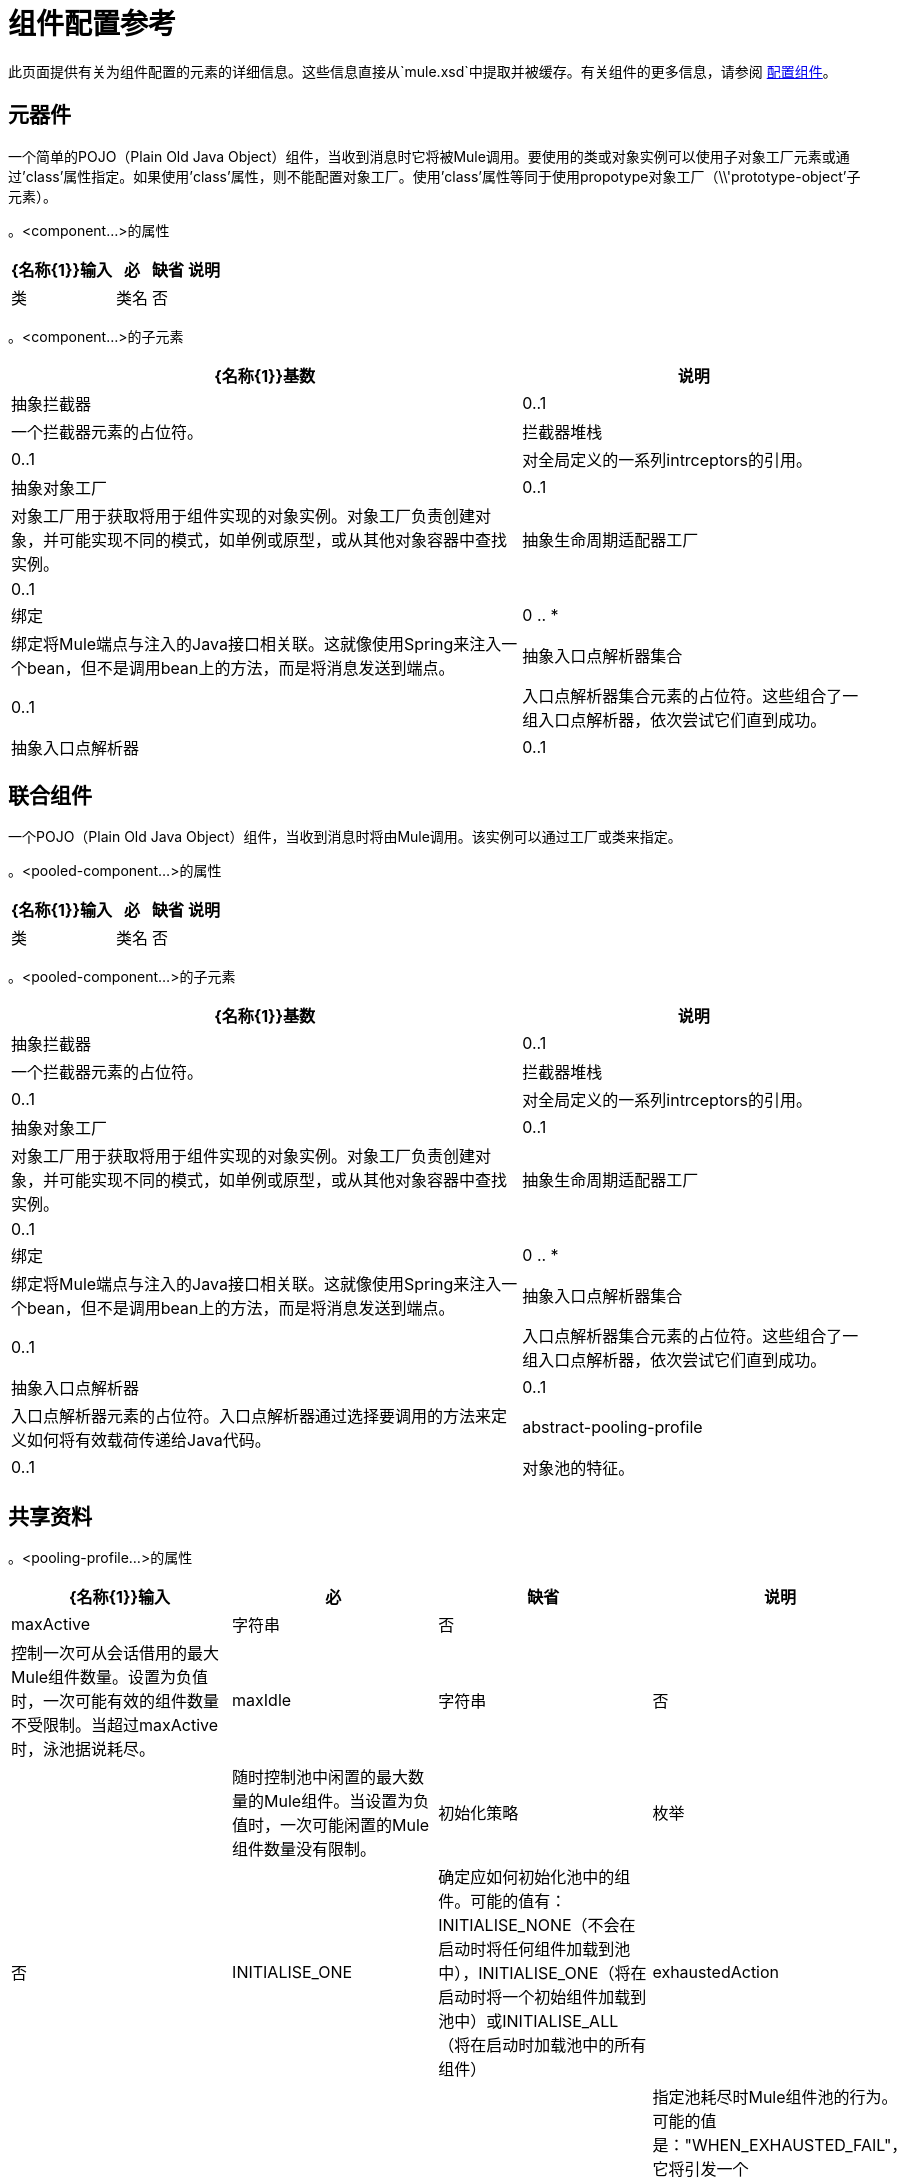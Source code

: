 = 组件配置参考

此页面提供有关为组件配置的元素的详细信息。这些信息直接从`mule.xsd`中提取并被缓存。有关组件的更多信息，请参阅 link:/mule-user-guide/v/3.4/configuring-components[配置组件]。

== 元器件

一个简单的POJO（Plain Old Java Object）组件，当收到消息时它将被Mule调用。要使用的类或对象实例可以使用子对象工厂元素或通过'class'属性指定。如果使用'class'属性，则不能配置对象工厂。使用'class'属性等同于使用propotype对象工厂（\\'prototype-object'子元素）。

。<component...>的属性
[%header%autowidth.spread]
|===
| {名称{1}}输入 |必 |缺省 |说明
|类 |类名 |否 |   |指定组件类。这是一个等同于提供\'原型对象'元素的快捷方式。
|===

。<component...>的子元素
[%header%autowidth.spread]
|===
| {名称{1}}基数 |说明
|抽象拦截器 | 0..1  |一个拦截器元素的占位符。
|拦截器堆栈 | 0..1  |对全局定义的一系列intrceptors的引用。
|抽象对象工厂 | 0..1  |对象工厂用于获取将用于组件实现的对象实例。对象工厂负责创建对象，并可能实现不同的模式，如单例或原型，或从其他对象容器中查找实例。
|抽象生命周期适配器工厂 | 0..1  | 
|绑定 | 0 .. *  |绑定将Mule端点与注入的Java接口相关联。这就像使用Spring来注入一个bean，但不是调用bean上的方法，而是将消息发送到端点。
|抽象入口点解析器集合 | 0..1  |入口点解析器集合元素的占位符。这些组合了一组入口点解析器，依次尝试它们直到成功。
|抽象入口点解析器 | 0..1  |入口点解析器元素的占位符。入口点解析器通过选择要调用的方法来定义如何将有效载荷传递给Java代码。
|===

== 联合组件

一个POJO（Plain Old Java Object）组件，当收到消息时将由Mule调用。该实例可以通过工厂或类来指定。

。<pooled-component...>的属性
[%header%autowidth.spread]
|===
| {名称{1}}输入 |必 |缺省 |说明
|类 |类名 |否 |   |指定组件类。这是一个相当于提供\'原型对象'元素的捷径。
|===

。<pooled-component...>的子元素
[%header%autowidth.spread]
|===
| {名称{1}}基数 |说明
|抽象拦截器 | 0..1  |一个拦截器元素的占位符。
|拦截器堆栈 | 0..1  |对全局定义的一系列intrceptors的引用。
|抽象对象工厂 | 0..1  |对象工厂用于获取将用于组件实现的对象实例。对象工厂负责创建对象，并可能实现不同的模式，如单例或原型，或从其他对象容器中查找实例。
|抽象生命周期适配器工厂 | 0..1  | 
|绑定 | 0 .. *  |绑定将Mule端点与注入的Java接口相关联。这就像使用Spring来注入一个bean，但不是调用bean上的方法，而是将消息发送到端点。
|抽象入口点解析器集合 | 0..1  |入口点解析器集合元素的占位符。这些组合了一组入口点解析器，依次尝试它们直到成功。
|抽象入口点解析器 | 0..1  |入口点解析器元素的占位符。入口点解析器通过选择要调用的方法来定义如何将有效载荷传递给Java代码。
| abstract-pooling-profile  | 0..1  |对象池的特征。
|===

== 共享资料

。<pooling-profile...>的属性
[%header%autowidth.spread]
|=====
| {名称{1}}输入 |必 |缺省 |说明
| maxActive  |字符串 |否 |   |控制一次可从会话借用的最大Mule组件数量。设置为负值时，一次可能有效的组件数量不受限制。当超过maxActive时，泳池据说耗尽。
| maxIdle  |字符串 |否 |   |随时控制池中闲置的最大数量的Mule组件。当设置为负值时，一次可能闲置的Mule组件数量没有限制。
|初始化策略 |枚举 |否 | INITIALISE_ONE  |确定应如何初始化池中的组件。可能的值有：INITIALISE_NONE（不会在启动时将任何组件加载到池中），INITIALISE_ONE（将在启动时将一个初始组件加载到池中）或INITIALISE_ALL（将在启动时加载池中的所有组件）
| exhaustedAction  |枚举 |否 | WHEN_EXHAUSTED_GROW  |指定池耗尽时Mule组件池的行为。可能的值是："WHEN_EXHAUSTED_FAIL"，它将引发一个NoSuchElementException "WHEN_EXHAUSTED_WAIT"，它将通过调用Object.wait（long）直到新的或空闲的对象可用或WHEN_EXHAUSTED_GROW阻塞，这将创建一个新的骡实例并返回它，实质上使maxActive毫无意义。如果提供了正的maxWait值，它将至多阻塞几毫秒，之后会抛出NoSuchElementException。如果maxThreadWait是负值，它将无限期阻止。
| maxWait  |字符串 |否 |   |指定在池耗尽时等待池组件可用的毫秒数，并且exhaustedAction设置为WHEN_EXHAUSTED_WAIT。
| evictionCheckIntervalMillis  |字符串 |否 |   |指定对象逐出器运行之间的毫秒数。如果不是肯定的，则不会执行任何对象清除程序。
| minEvictionMillis  |字符串 |否 |   |确定对象在符合驱逐条件之前可以在池中闲置的最少时间。如果是非积极的，由于空闲时间的原因，任何物体都不会从池中被驱逐。
|=====

。<pooling-profile...>的子元素
[%header%autowidth.spread]
|===
| {名称{1}}基数 |说明
|===

== 回声组件

记录消息并作为结果返回有效负载。

。<echo-component...>的属性
[%header%autowidth.spread]
|===
| {名称{1}}输入 |必 |缺省 |说明
|===

。<echo-component...>的子元素
[%header%autowidth.spread]
|===
| {名称{1}}基数 |说明
|抽象拦截器 | 0..1  |一个拦截器元素的占位符。
|拦截器堆栈 | 0..1  |对全局定义的一系列intrceptors的引用。
|===

== 日志组件

记录消息内容（或内容长度，如果它是一个大消息）。

。<log-component...>的属性
[%header%autowidth.spread]
|===
| {名称{1}}输入 |必 |缺省 |说明
|===

。<log-component...>的子元素
[%header%autowidth.spread]
|===
| {名称{1}}基数 |说明
|抽象拦截器 | 0..1  |一个拦截器元素的占位符。
|拦截器堆栈 | 0..1  |对全局定义的一系列intrceptors的引用。
|===

== 空组件

如果收到消息则引发异常。

。<null-component...>的属性
[%header%autowidth.spread]
|===
| {名称{1}}输入 |必 |缺省 |说明
|===

。<null-component...>的子元素
[%header%autowidth.spread]
|===
| {名称{1}}基数 |说明
|抽象拦截器 | 0..1  |一个拦截器元素的占位符。
|拦截器堆栈 | 0..1  |对全局定义的一系列intrceptors的引用。
|===

==  Spring对象

。<spring-object...>的属性

[%header%autowidth.spread]
|===
| {名称{1}}输入 |必 |缺省 |说明
| bean  |名称（无空格） |否 |   |查看Spring bean的名称。
|===

。<spring-object...>的子元素
[%header%autowidth.spread]
|====
| {名称{1}}基数 |说明
|属性 | 0 .. *  |设置一个Mule属性。这是可以在组件，服务等上设置的名称/值对，它提供了配置系统的通用方法。通常情况下，您不需要像这样使用泛型属性，因为几乎所有的功能都是通过专用元素公开的。但是，它可以用于配置隐蔽或忽略的选项以及从通用端点元素配置传输。
|属性 | 0..1  | Mule属性的映射。
|====

== 单例对象

。<singleton-object...>的属性
[%header%autowidth.spread]
|===
| {名称{1}}输入 |必 |缺省 |说明
|类 |类名 |否 |   |类名
|===

。<singleton-object...>的子元素
[%header%autowidth.spread]
|====
| {名称{1}}基数 |说明
|属性 | 0 .. *  |设置一个Mule属性。这是可以在组件，服务等上设置的名称/值对，它提供了配置系统的通用方法。通常情况下，您不需要像这样使用泛型属性，因为几乎所有的功能都是通过专用元素公开的。但是，它可以用于配置隐蔽或忽略的选项以及从通用端点元素配置传输。
|属性 | 0..1  | Mule属性的映射。
|====

== 原型对象

。<prototype-object...>的属性

[%header%autowidth.spread]
|===
| {名称{1}}输入 |必 |缺省 |说明
|类 |类名 |否 |   |类名
|===

。<prototype-object...>的子元素

[%header%autowidth.spread]
|====
| {名称{1}}基数 |说明
|属性 | 0 .. *  |设置一个Mule属性。这是可以在组件，服务等上设置的名称/值对，它提供了配置系统的通用方法。通常情况下，您不需要像这样使用泛型属性，因为几乎所有的功能都是通过专用元素公开的。但是，它可以用于配置隐蔽或忽略的选项以及从通用端点元素配置传输。
|属性 | 0..1  | Mule属性的映射。
|====

== 自定义生命周期适配器工厂

。<custom-lifecycle-adapter-factory...>的属性
[%header%autowidth.spread]
|=====
| {名称{1}}输入 |必 |缺省 |说明
|类 |类名 |是 |   | LifecycleAdapter接口的实现。
|=====

。<custom-lifecycle-adapter-factory...>的子元素
[%header%autowidth.spread]
|====
| {名称{1}}基数 |说明
| spring：property  | 0 .. *  |自定义配置的Spring样式属性元素。
|====

== 绑定

绑定将Mule端点与注入的Java接口相关联。这就像使用Spring来注入一个bean，但不是调用bean上的方法，而是将消息发送到端点。

。<binding...>的属性
[%header%autowidth.spread]
|===
| {名称{1}}输入 |必 |缺省 |说明
|接口 |类名 |是 |   |要注入的接口。将通过呼叫端点来创建代理来实现此接口。
|方法 |   |否 |   |应该使用的接口上的方法。如果接口只有一个方法，这可以省略。
|===

。<binding...>的子元素
[%header%autowidth.spread]
|===
| {名称{1}}基数 |说明
| abstract-outbound-endpoint  | 1 .. *  |出站端点元素的占位符。出站端点将消息分派到底层传输。
|===

== 拦截

见 link:/mule-user-guide/v/3.4/using-interceptors[使用拦截器]。

== 入口点解析器

见 link:/mule-user-guide/v/3.4/entry-point-resolver-configuration-reference[入口点解析器配置参考]。
